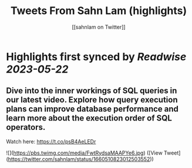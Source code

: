 :PROPERTIES:
:title: Tweets From Sahn Lam (highlights)
:author: [[sahnlam on Twitter]]
:full-title: "Tweets From Sahn Lam"
:category: [[tweets]]
:url: https://twitter.com/sahnlam
:END:

* Highlights first synced by [[Readwise]] [[2023-05-22]]
** Dive into the inner workings of SQL queries in our latest video. Explore how query execution plans can improve database performance and learn more about the execution order of SQL operators.

Watch here: https://t.co/psB4AeLEDr 

![](https://pbs.twimg.com/media/FwtRydsaMAAPYe6.jpg) ([View Tweet](https://twitter.com/sahnlam/status/1660510823012503552))